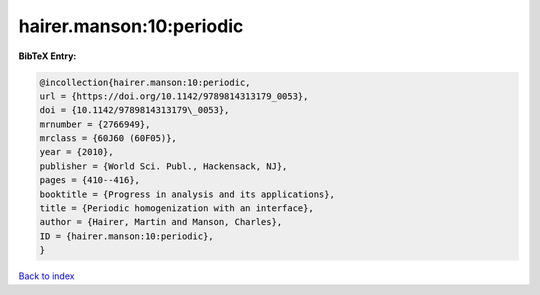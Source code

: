 hairer.manson:10:periodic
=========================

.. :cite:t:`hairer.manson:10:periodic`

.. bibliography:: ../../All.bib

**BibTeX Entry:**

.. code-block:: bibtex

   @incollection{hairer.manson:10:periodic,
   url = {https://doi.org/10.1142/9789814313179_0053},
   doi = {10.1142/9789814313179\_0053},
   mrnumber = {2766949},
   mrclass = {60J60 (60F05)},
   year = {2010},
   publisher = {World Sci. Publ., Hackensack, NJ},
   pages = {410--416},
   booktitle = {Progress in analysis and its applications},
   title = {Periodic homogenization with an interface},
   author = {Hairer, Martin and Manson, Charles},
   ID = {hairer.manson:10:periodic},
   }

`Back to index <../index>`_
